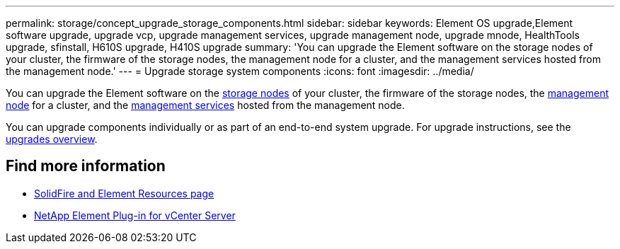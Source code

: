 ---
permalink: storage/concept_upgrade_storage_components.html
sidebar: sidebar
keywords: Element OS upgrade,Element software upgrade, upgrade vcp, upgrade management services, upgrade management node, upgrade mnode, HealthTools upgrade, sfinstall, H610S upgrade, H410S upgrade
summary: 'You can upgrade the Element software on the storage nodes of your cluster, the firmware of the storage nodes, the management node for a cluster, and the management services hosted from the management node.'
---
= Upgrade storage system components
:icons: font
:imagesdir: ../media/

[.lead]
You can upgrade the Element software on the link:../concepts/concept_solidfire_concepts_nodes.html[storage nodes] of your cluster, the firmware of the storage nodes, the link:../concepts/concept_intro_management_node.html[management node] for a cluster, and the link:../concepts/concept_intro_management_services_for_afa.html[management services] hosted from the management node.

You can upgrade components individually or as part of an end-to-end system upgrade. For upgrade instructions, see the https://docs.netapp.com/us-en/hci/docs/task_sf_upgrade_all.html[upgrades overview^].

== Find more information
* https://www.netapp.com/data-storage/solidfire/documentation[SolidFire and Element Resources page^]
* https://docs.netapp.com/us-en/vcp/index.html[NetApp Element Plug-in for vCenter Server^]
